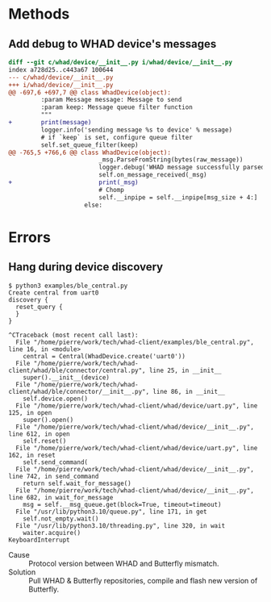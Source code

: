 * Methods

** Add debug to WHAD device's messages

#+BEGIN_SRC diff
diff --git c/whad/device/__init__.py i/whad/device/__init__.py
index a728d25..c443a67 100644
--- c/whad/device/__init__.py
+++ i/whad/device/__init__.py
@@ -697,6 +697,7 @@ class WhadDevice(object):
         :param Message message: Message to send
         :param keep: Message queue filter function
         """
+        print(message)
         logger.info('sending message %s to device' % message)
         # if `keep` is set, configure queue filter
         self.set_queue_filter(keep)
@@ -765,5 +766,6 @@ class WhadDevice(object):
                         _msg.ParseFromString(bytes(raw_message))
                         logger.debug('WHAD message successfully parsed')
                         self.on_message_received(_msg)
+                        print(_msg)
                         # Chomp
                         self.__inpipe = self.__inpipe[msg_size + 4:]
                     else:
#+END_SRC

* Errors

** Hang during device discovery

#+BEGIN_EXAMPLE
$ python3 examples/ble_central.py
Create central from uart0
discovery {
  reset_query {
  }
}

^CTraceback (most recent call last):
  File "/home/pierre/work/tech/whad-client/examples/ble_central.py", line 16, in <module>
    central = Central(WhadDevice.create('uart0'))
  File "/home/pierre/work/tech/whad-client/whad/ble/connector/central.py", line 25, in __init__
    super().__init__(device)
  File "/home/pierre/work/tech/whad-client/whad/ble/connector/__init__.py", line 86, in __init__
    self.device.open()
  File "/home/pierre/work/tech/whad-client/whad/device/uart.py", line 125, in open
    super().open()
  File "/home/pierre/work/tech/whad-client/whad/device/__init__.py", line 612, in open
    self.reset()
  File "/home/pierre/work/tech/whad-client/whad/device/uart.py", line 162, in reset
    self.send_command(
  File "/home/pierre/work/tech/whad-client/whad/device/__init__.py", line 742, in send_command
    return self.wait_for_message()
  File "/home/pierre/work/tech/whad-client/whad/device/__init__.py", line 682, in wait_for_message
    msg = self.__msg_queue.get(block=True, timeout=timeout)
  File "/usr/lib/python3.10/queue.py", line 171, in get
    self.not_empty.wait()
  File "/usr/lib/python3.10/threading.py", line 320, in wait
    waiter.acquire()
KeyboardInterrupt
#+END_EXAMPLE

- Cause :: Protocol version between WHAD and Butterfly mismatch.
- Solution :: Pull WHAD & Butterfly repositories, compile and flash new version of Butterfly.

